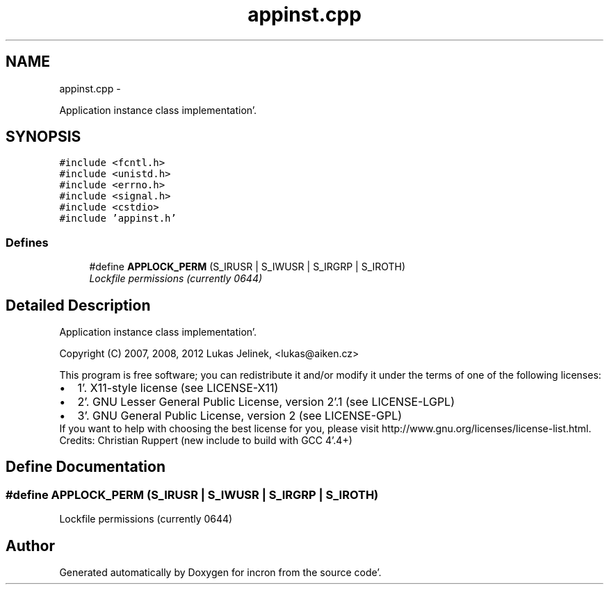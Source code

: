.TH "appinst.cpp" 3 "Sat Apr 7 2012" "Version 0.5.10" "incron" \" -*- nroff -*-
.ad l
.nh
.SH NAME
appinst.cpp \- 
.PP
Application instance class implementation'\&.  

.SH SYNOPSIS
.br
.PP
\fC#include <fcntl\&.h>\fP
.br
\fC#include <unistd\&.h>\fP
.br
\fC#include <errno\&.h>\fP
.br
\fC#include <signal\&.h>\fP
.br
\fC#include <cstdio>\fP
.br
\fC#include 'appinst\&.h'\fP
.br

.SS "Defines"

.in +1c
.ti -1c
.RI "#define \fBAPPLOCK_PERM\fP   (S_IRUSR | S_IWUSR | S_IRGRP | S_IROTH)"
.br
.RI "\fILockfile permissions (currently 0644) \fP"
.in -1c
.SH "Detailed Description"
.PP 
Application instance class implementation'\&. 

Copyright (C) 2007, 2008, 2012 Lukas Jelinek, <lukas@aiken.cz>
.PP
This program is free software; you can redistribute it and/or modify it under the terms of one of the following licenses:
.PP
.PD 0
.IP "\(bu" 2
1'\&. X11-style license (see LICENSE-X11) 
.IP "\(bu" 2
2'\&. GNU Lesser General Public License, version 2'\&.1 (see LICENSE-LGPL) 
.IP "\(bu" 2
3'\&. GNU General Public License, version 2 (see LICENSE-GPL)
.PP
If you want to help with choosing the best license for you, please visit http://www.gnu.org/licenses/license-list.html.
.PP
Credits: Christian Ruppert (new include to build with GCC 4'\&.4+) 
.SH "Define Documentation"
.PP 
.SS "#define APPLOCK_PERM   (S_IRUSR | S_IWUSR | S_IRGRP | S_IROTH)"
.PP
Lockfile permissions (currently 0644) 
.SH "Author"
.PP 
Generated automatically by Doxygen for incron from the source code'\&.
